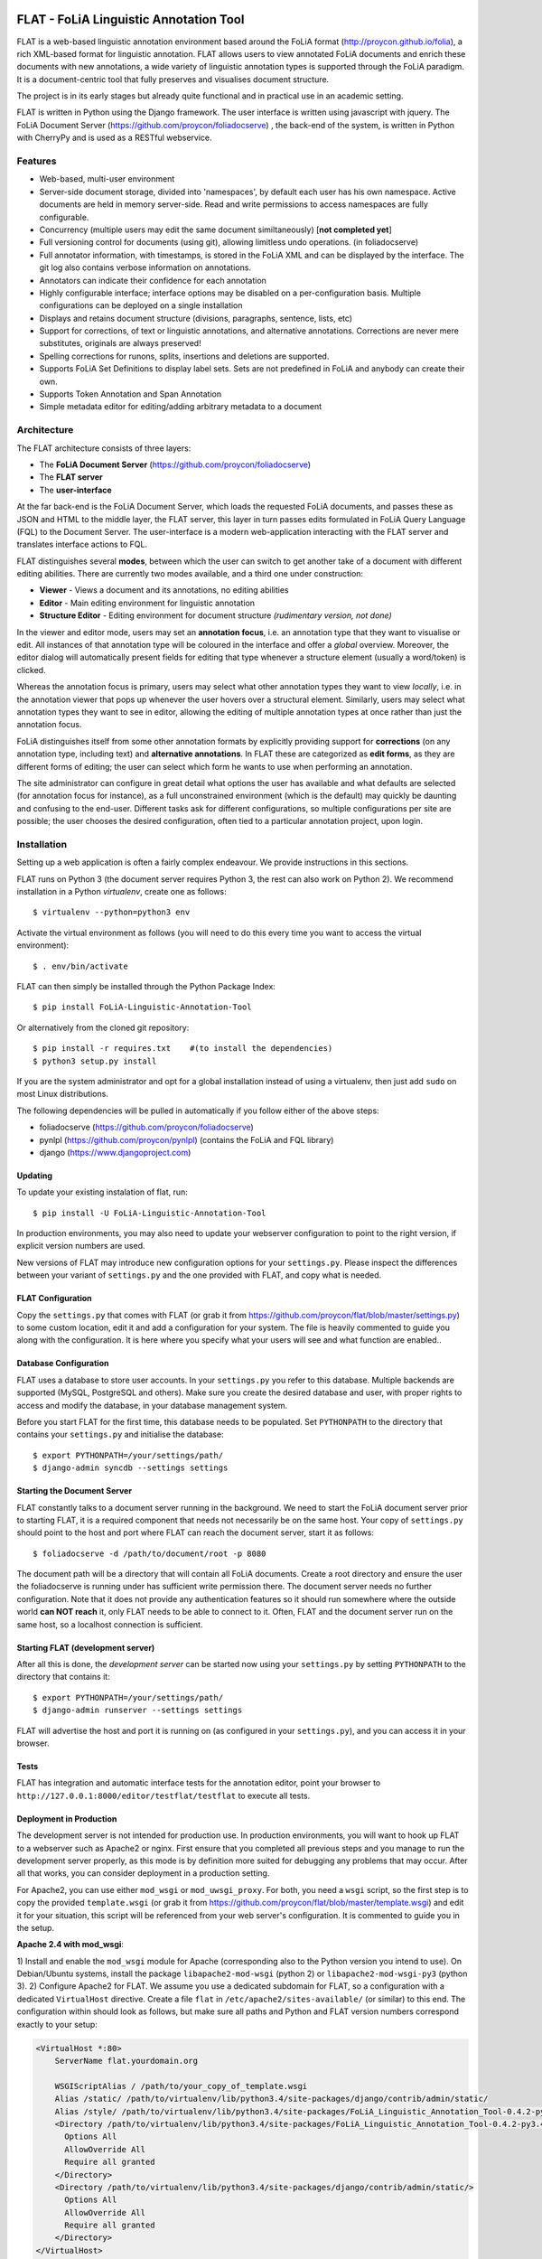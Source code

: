 .. image:: http://applejack.science.ru.nl/lamabadge.php/flat
   :target: http://applejack.science.ru.nl/languagemachines/

*****************************************
FLAT - FoLiA Linguistic Annotation Tool
*****************************************

FLAT is a web-based linguistic annotation environment based around the FoLiA
format (http://proycon.github.io/folia), a rich XML-based format for linguistic
annotation. FLAT allows users to view annotated FoLiA documents and enrich
these documents with new annotations, a wide variety of linguistic annotation
types is supported through the FoLiA paradigm. It is a document-centric tool
that fully preserves and visualises document structure.

The project is in its early stages but already quite functional and in
practical use in an academic setting.

FLAT is written in Python using the Django framework. The user interface is
written using javascript with jquery.  The FoLiA Document Server
(https://github.com/proycon/foliadocserve) , the back-end
of the system, is written in Python with CherryPy and is used as a RESTful
webservice. 

=============================================
Features
=============================================

* Web-based, multi-user environment
* Server-side document storage, divided into 'namespaces', by default each user
  has his own namespace. Active documents are held in memory server-side.
  Read and write permissions to access namespaces are fully configurable.
* Concurrency (multiple users may edit the same document similtaneously)  [**not completed yet**]
* Full versioning control for documents (using git), allowing limitless undo operations. (in foliadocserve)
* Full annotator information, with timestamps, is stored in the FoLiA XML and can be displayed by the interface. The git log also contains verbose information on annotations.
* Annotators can indicate their confidence for each annotation
* Highly configurable interface; interface options may be disabled on a
  per-configuration basis. Multiple configurations can be deployed on a single
  installation
* Displays and retains document structure (divisions, paragraphs, sentence, lists, etc) 
* Support for corrections, of text or linguistic annotations, and alternative annotations. Corrections are never mere substitutes, originals are always preserved!
* Spelling corrections for runons, splits, insertions and deletions are supported.
* Supports FoLiA Set Definitions to display label sets. Sets are not predefined
  in FoLiA and anybody can create their own.
* Supports Token Annotation and Span Annotation
* Simple metadata editor for editing/adding arbitrary metadata to a document

============================================
Architecture
============================================

The FLAT architecture consists of three layers:

* The **FoLiA Document Server** (https://github.com/proycon/foliadocserve)
* The **FLAT server**
* The **user-interface**

At the far back-end is the FoLiA Document Server, which loads the requested
FoLiA documents, and passes these as JSON and HTML to the middle layer, the
FLAT server, this layer in turn passes edits formulated in FoLiA Query Language
(FQL) to the Document Server. The user-interface is a modern web-application
interacting with the FLAT server and translates interface actions to FQL.

FLAT distinguishes several **modes**, between which the user can switch to get
another take of a document with different editing abilities. There are
currently two modes available, and a third one under construction:

* **Viewer** - Views a document and its annotations, no editing abilities
* **Editor** - Main editing environment for linguistic annotation
* **Structure Editor** - Editing environment for document structure *(rudimentary version, not done)*

In the viewer and editor mode, users may set an **annotation focus**, i.e. an
annotation type that they want to visualise or edit. All instances of that
annotation type will be coloured in the interface and offer a *global* overview.
Moreover, the editor dialog will automatically present fields for editing that
type whenever a structure element (usually a word/token) is clicked.

Whereas the annotation focus is primary, users may select what other annotation
types they want to view *locally*,  i.e. in the annotation viewer that
pops up whenever the user hovers over a structural element. Similarly, users
may select what annotation types they want to see in editor, allowing the
editing of multiple annotation types at once rather than just the annotation
focus.

FoLiA distinguishes itself from some other annotation formats by explicitly
providing support for **corrections** (on any annotation type, including text)
and **alternative annotations**. In FLAT these are categorized as **edit
forms**, as they are different forms of editing; the user can select which form
he wants to use when performing an annotation.

The site administrator can configure in great detail what options the user has
available and what defaults are selected (for annotation focus for instance),
as a full unconstrained environment (which is the default) may quickly be
daunting and confusing to the end-user. Different tasks ask for different
configurations, so multiple configurations per site are
possible; the user chooses the desired configuration, often tied to a
particular annotation project, upon login.

============================================
Installation
============================================

Setting up a web application is often a fairly complex endeavour. We provide
instructions in this sections.

FLAT runs on Python 3 (the document server requires Python 3, the rest can
also work on Python 2). We recommend installation in a Python *virtualenv*,
create one as follows::

    $ virtualenv --python=python3 env 

Activate the virtual environment as follows (you will need to do this every
time you want to access the virtual environment)::

    $ . env/bin/activate

FLAT can then simply be installed through the Python Package Index::

    $ pip install FoLiA-Linguistic-Annotation-Tool

Or alternatively from the cloned git repository::

    $ pip install -r requires.txt    #(to install the dependencies)
    $ python3 setup.py install

If you are the system administrator and opt for a global installation instead
of using a virtualenv, then just add ``sudo`` on most Linux distributions.
 
The following dependencies will be pulled in automatically if you follow either
of the above steps:

* foliadocserve (https://github.com/proycon/foliadocserve)
* pynlpl (https://github.com/proycon/pynlpl) (contains the FoLiA and FQL library)
* django (https://www.djangoproject.com)

----------------
Updating
----------------

To update your existing instalation of flat, run::

    $ pip install -U FoLiA-Linguistic-Annotation-Tool

In production environments, you may also need to update your webserver configuration to point
to the right version, if explicit version numbers are used.

New versions of FLAT may introduce new configuration options for your
``settings.py``. Please inspect the differences between your variant of
``settings.py`` and the one provided with FLAT, and copy what is needed.

-------------------------
FLAT Configuration
-------------------------

Copy the ``settings.py`` that comes with FLAT (or grab it from
https://github.com/proycon/flat/blob/master/settings.py) to some custom
location, edit it and add a configuration for your system. The file is heavily
commented to guide you along with the configuration. It is here where you
specify what your users will see and what function are enabled..

------------------------
Database Configuration
------------------------

FLAT uses a database to store user accounts. In your ``settings.py`` you refer
to this database. Multiple backends are supported  (MySQL, PostgreSQL and
others). Make sure you create the desired database and user, with proper rights
to access and modify the database, in your database management system.

Before you start FLAT for the first time, this database needs to be
populated. Set ``PYTHONPATH`` to the directory that contains your
``settings.py`` and initialise the database::

    $ export PYTHONPATH=/your/settings/path/
    $ django-admin syncdb --settings settings

-------------------------------
Starting the Document Server
-------------------------------

FLAT constantly talks to a document server running in the background.
We need to start the FoLiA document server prior to starting FLAT, it is a
required component that needs not necessarily be on the same host. Your copy of
``settings.py`` should point to the host and port where FLAT can reach the
document server, start it as follows::

    $ foliadocserve -d /path/to/document/root -p 8080

The document path will be a directory that will contain all FoLiA documents.
Create a root directory and ensure the user the foliadocserve is running under has
sufficient write permission there. The document server needs no further
configuration. Note that it does not provide any authentication features so it
should run somewhere where the outside world **can NOT reach** it, only FLAT needs
to be able to connect to it. Often, FLAT and the document server run on the
same host, so a localhost connection is sufficient.

-------------------------------------
Starting FLAT (development server)
-------------------------------------

After all this is done, the *development server* can be started now using your ``settings.py`` by setting
``PYTHONPATH`` to the directory that contains it::

    $ export PYTHONPATH=/your/settings/path/
    $ django-admin runserver --settings settings

FLAT will advertise the host and port it is running on (as configured in your
``settings.py``), and you can access it in your browser.

---------------------------
Tests
---------------------------

FLAT has integration and automatic interface tests for the annotation editor, point your
browser to ``http://127.0.0.1:8000/editor/testflat/testflat`` to execute all tests.

---------------------------
Deployment in Production
---------------------------

The development server is not intended for production use. In production
environments, you will want to hook up FLAT to a webserver such as Apache2 or
nginx. First ensure that you completed all previous steps and
you manage to run the development server properly, as this mode is by
definition more suited for debugging any problems that may occur. After all that works, you can consider
deployment in a production setting.

For Apache2, you can use either ``mod_wsgi`` or ``mod_uwsgi_proxy``. For both,
you need a ``wsgi`` script, so the first step is to copy the provided
``template.wsgi`` (or grab it from
https://github.com/proycon/flat/blob/master/template.wsgi) and edit it for your
situation, this script will be referenced from your web server's configuration.
It is commented to guide you in the setup.

**Apache 2.4 with mod_wsgi**:

1) Install and enable the ``mod_wsgi`` module for Apache (corresponding also to the Python version
you intend to use). On Debian/Ubuntu systems, install the package
``libapache2-mod-wsgi`` (python 2) or ``libapache2-mod-wsgi-py3`` (python 3).
2) Configure Apache2 for FLAT. We assume you use a dedicated subdomain for FLAT, so a configuration with a dedicated ``VirtualHost``
directive. Create a file ``flat`` in ``/etc/apache2/sites-available/`` (or similar) to this end. The configuration within should look as follows, but make sure all paths and Python and FLAT version numbers correspond exactly to your setup:

.. code::

    <VirtualHost *:80>
        ServerName flat.yourdomain.org

        WSGIScriptAlias / /path/to/your_copy_of_template.wsgi
        Alias /static/ /path/to/virtualenv/lib/python3.4/site-packages/django/contrib/admin/static/ 
        Alias /style/ /path/to/virtualenv/lib/python3.4/site-packages/FoLiA_Linguistic_Annotation_Tool-0.4.2-py3.4.egg/flat/style/
        <Directory /path/to/virtualenv/lib/python3.4/site-packages/FoLiA_Linguistic_Annotation_Tool-0.4.2-py3.4.egg/flat/style/>
          Options All
          AllowOverride All
          Require all granted
        </Directory>
        <Directory /path/to/virtualenv/lib/python3.4/site-packages/django/contrib/admin/static/>
          Options All
          AllowOverride All
          Require all granted
        </Directory>
    </VirtualHost>

If you did not use a virtualenv but installed everything globally then ``/path/to/virtualenv/`` is usually ``/usr/`` or ``/usr/local/``.
The FLAT directory may also reside in ``dist-packages/flat/`` on some installations.

Enable the configuration using ``sudo a2ensite flat`` and restart Apache after this.


=============================================
Screenshots
=============================================

The login screen:

.. image:: https://raw.github.com/proycon/flat/master/docs/login.png
    :alt: FLAT screenshot
    :align: center

Document index, showing namespaces accessible to the user and the documents
within.

.. image:: https://raw.github.com/proycon/flat/master/docs/mydocuments.png
    :alt: FLAT screenshot
    :align: center

Hovering over words reveals annotations:

.. image:: https://raw.github.com/proycon/flat/master/docs/hover.png
    :alt: FLAT screenshot
    :align: center

A particular annotation focus can be set to highlight the most frequent
classes in that set:

.. image:: https://raw.github.com/proycon/flat/master/docs/highlight1.png
    :alt: FLAT screenshot
    :align: center

.. image:: https://raw.github.com/proycon/flat/master/docs/highlight2.png
    :alt: FLAT screenshot
    :align: center

Editing a named entity in a set for which a set definition is available:

.. image:: https://raw.github.com/proycon/flat/master/docs/edit2.png
    :alt: FLAT screenshot
    :align: center

Correcting a word in a spelling-annotation project:

.. image:: https://raw.github.com/proycon/flat/master/docs/edit1.png
    :alt: FLAT screenshot
    :align: center

Proper right-to-left support for languages such as Arabic, Farsi and Hebrew.
This relies on the FoLiA document having either a metadata attribute
*direction* set to ``rtl``, or a properly set *language* field in the
metadata.

.. image:: https://raw.github.com/proycon/flat/master/docs/righttoleft.png
    :alt: FLAT screenshot (right to left)
    :align: center

Extensive history with limitless undo ability, git-based:

.. image:: https://raw.github.com/proycon/flat/master/docs/history.png
    :alt: FLAT screenshot
    :align: center

==========================
FoLiA & Set Definitions
==========================

We urge people wanting to set up FLAT to familiarise themselves with FoLiA, as
the tool is specifically designed for this format. Characteristic of FoLiA is
the **class/set paradigm** and the distinction of a large number of specific
**annotation types**, such as for example part-of-speech, lemma, dependencies,
syntax, co-references, semantic roles, and many more...

The values of annotations, of whatever type, are known as **classes**, which in
turn are the elements of **sets**. A set thus defines what classes exist. A set
is for example a part-of-speech tagset, and the invidual part-of-speech tags
would be the classes. **FoLiA itself never prescribes sets**, only annotation
types, it is up to the user to decide what set to use and anybody can freely
create sets! This offers a great deal of flexibility, as you can use FLAT and
FoLiA with whatever tagset you desire (provided you make a set definition for
it).

Sets are defined in Set Definition files, these tie the classes to nice human
presentable labels (they may also impose taxonomies, put constraints on class
combinations,  and link to data category registries). FLAT relies on
these set definitions a great deal, as it uses them to present the labels for
the classes. 

For more information about FoLiA, see https://proycon.github.io/folia , the
format itself is extensively documented.

